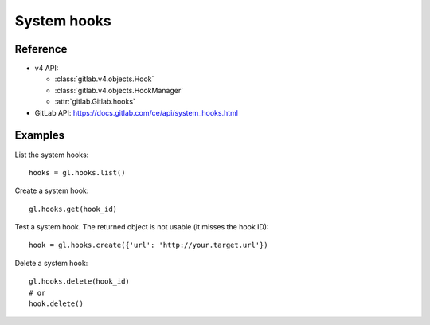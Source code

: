 ############
System hooks
############

Reference
---------

* v4 API:

  + :class:`gitlab.v4.objects.Hook`
  + :class:`gitlab.v4.objects.HookManager`
  + :attr:`gitlab.Gitlab.hooks`

* GitLab API: https://docs.gitlab.com/ce/api/system_hooks.html

Examples
--------

List the system hooks::

    hooks = gl.hooks.list()

Create a system hook::

    gl.hooks.get(hook_id)

Test a system hook. The returned object is not usable (it misses the hook ID)::

    hook = gl.hooks.create({'url': 'http://your.target.url'})

Delete a system hook::

    gl.hooks.delete(hook_id)
    # or
    hook.delete()
